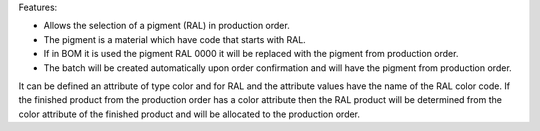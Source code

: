 Features:

- Allows the selection of a pigment (RAL) in production order.
- The pigment is a material which have code that starts with RAL.
- If in BOM it is used the pigment RAL 0000 it will be replaced with the pigment from production order.
- The batch will be created automatically upon order confirmation and will have the pigment from production order.



It can be defined an attribute of type color and for RAL and the attribute values have the name of the RAL color code.
If the finished product from the production order has a color attribute then the RAL product will be determined from the
color attribute of the finished product and will be allocated to the production order.
